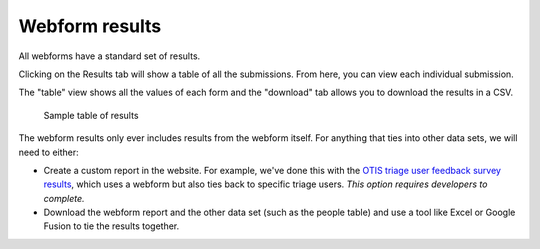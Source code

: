 =====================
Webform results
=====================

All webforms have a standard set of results.

Clicking on the Results tab will show a table of all the submissions. From here, you can view each individual submission.

The "table" view shows all the values of each form and the "download" tab allows you to download the results in a CSV.

.. figure:: /assets/webform-report.png

   Sample table of results

The webform results only ever includes results from the webform itself.  For anything that ties into other data sets, we will need to either:

* Create a custom report in the website.  For example, we've done this with the `OTIS triage user feedback survey results <https://www.illinoislegalaid.org/admin/reporting/sms-survey-results>`_, which uses a webform but also ties back to specific triage users. *This option requires developers to complete.*

* Download the webform report and the other data set (such as the people table) and use a tool like Excel or Google Fusion to tie the results together.

